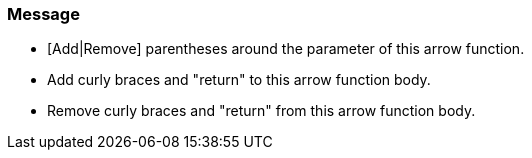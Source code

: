 === Message

* [Add|Remove] parentheses around the parameter of this arrow function.
* Add curly braces and "return" to this arrow function body.
* Remove curly braces and "return" from this arrow function body.

